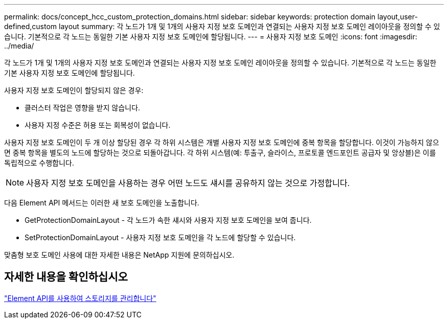 ---
permalink: docs/concept_hcc_custom_protection_domains.html 
sidebar: sidebar 
keywords: protection domain layout,user-defined,custom layout 
summary: 각 노드가 1개 및 1개의 사용자 지정 보호 도메인과 연결되는 사용자 지정 보호 도메인 레이아웃을 정의할 수 있습니다. 기본적으로 각 노드는 동일한 기본 사용자 지정 보호 도메인에 할당됩니다. 
---
= 사용자 지정 보호 도메인
:icons: font
:imagesdir: ../media/


[role="lead"]
각 노드가 1개 및 1개의 사용자 지정 보호 도메인과 연결되는 사용자 지정 보호 도메인 레이아웃을 정의할 수 있습니다. 기본적으로 각 노드는 동일한 기본 사용자 지정 보호 도메인에 할당됩니다.

사용자 지정 보호 도메인이 할당되지 않은 경우:

* 클러스터 작업은 영향을 받지 않습니다.
* 사용자 지정 수준은 허용 또는 회복성이 없습니다.


사용자 지정 보호 도메인이 두 개 이상 할당된 경우 각 하위 시스템은 개별 사용자 지정 보호 도메인에 중복 항목을 할당합니다. 이것이 가능하지 않으면 중복 항목을 별도의 노드에 할당하는 것으로 되돌아갑니다. 각 하위 시스템(예: 투출구, 슬라이스, 프로토콜 엔드포인트 공급자 및 앙상블)은 이를 독립적으로 수행합니다.


NOTE: 사용자 지정 보호 도메인을 사용하는 경우 어떤 노드도 섀시를 공유하지 않는 것으로 가정합니다.

다음 Element API 메서드는 이러한 새 보호 도메인을 노출합니다.

* GetProtectionDomainLayout - 각 노드가 속한 섀시와 사용자 지정 보호 도메인을 보여 줍니다.
* SetProtectionDomainLayout - 사용자 지정 보호 도메인을 각 노드에 할당할 수 있습니다.


맞춤형 보호 도메인 사용에 대한 자세한 내용은 NetApp 지원에 문의하십시오.



== 자세한 내용을 확인하십시오

link:api/index.html["Element API를 사용하여 스토리지를 관리합니다"]
